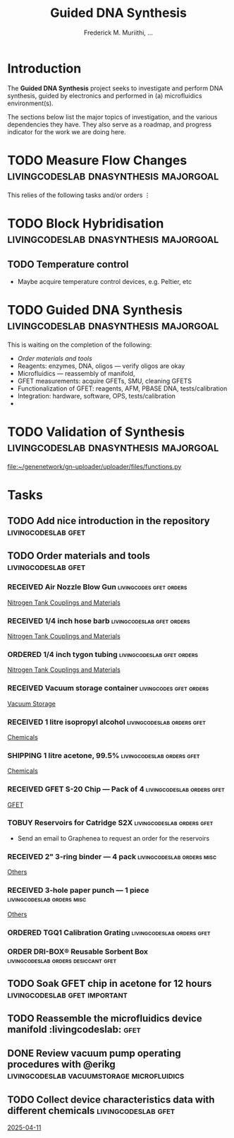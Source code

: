 #+STARTUP: content
#+TITLE: Guided DNA Synthesis
#+AUTHOR: Frederick M. Muriithi, …
#+OPTIONS: ^:{} _:{}

* Introduction

The *Guided DNA Synthesis* project seeks to investigate and perform DNA
synthesis, guided by electronics and performed in (a) microfluidics
environment(s).

The sections below list the major topics of investigation, and the various
dependencies they have. They also serve as a roadmap, and progress indicator for
the work we are doing here.

* TODO Measure Flow Changes          :livingcodeslab:dnasynthesis:majorgoal:

This relies of the following tasks and/or orders
⋮


* TODO Block Hybridisation           :livingcodeslab:dnasynthesis:majorgoal:

** TODO Temperature control
- Maybe acquire temperature control devices, e.g. Peltier, etc

* TODO Guided DNA Synthesis          :livingcodeslab:dnasynthesis:majorgoal:

This is waiting on the completion of the following:
- [[*Order materials and tools][Order materials and tools]]
- Reagents: enzymes, DNA, oligos — verify oligos are  okay
- Microfluidics — reassembly of manifold,
- GFET measurements: acquire GFETs, SMU, cleaning GFETS
- Functionalization of GFET: reagents, AFM, PBASE DNA, tests/calibration
- Integration: hardware, software, OPS, tests/calibration
- 

* TODO Validation of Synthesis       :livingcodeslab:dnasynthesis:majorgoal:
 [[file:~/genenetwork/gn-uploader/uploader/files/functions.py]]


* Tasks

** TODO Add nice introduction in the repository :livingcodeslab:gfet:
** TODO Order materials and tools :livingcodeslab:gfet:

*** RECEIVED Air Nozzle Blow Gun                  :livingcodes:gfet:orders:
 :PROPERTIES:
 :Link: https://www.amazon.com/Connection-Compressor-Accessories-Inflation-Dedusting/dp/B09BMXFV3L/
 :END:
 [[file:~/livingcodeslab/graphene_fet_microfluidics/g_fet_device/measurements_requirements.org::*Nitrogen Tank Couplings and Materials][Nitrogen Tank Couplings and Materials]]

*** RECEIVED 1/4 inch hose barb                :livingcodeslab:gfet:orders:
 :PROPERTIES:
 :Link: https://www.amazon.com/gp/aw/d/B09JNM3Q9X/
 :END:
 [[file:~/livingcodeslab/graphene_fet_microfluidics/g_fet_device/measurements_requirements.org::*Nitrogen Tank Couplings and Materials][Nitrogen Tank Couplings and Materials]]
*** ORDERED 1/4 inch tygon tubing              :livingcodeslab:gfet:orders:
 :PROPERTIES:
  :Link: https://www.amazon.com/Beduan-Pneumatic-Compressor-Transfer-10Meter/dp/B07QPRKTZQ/
 :Wrong-Link: https://www.amazon.com/Tygon-F-4040-Lubricant-Tubing-Length/dp/B000PHF06C/
 :END:
 [[file:~/livingcodeslab/graphene_fet_microfluidics/g_fet_device/measurements_requirements.org::*Nitrogen Tank Couplings and Materials][Nitrogen Tank Couplings and Materials]]
*** RECEIVED Vacuum storage container             :livingcodes:gfet:orders:
 :PROPERTIES:
 :Link: https://www.tedpella.com/desiccat_html/2275.aspx#6086
 :END:
 [[file:~/livingcodeslab/graphene_fet_microfluidics/g_fet_device/measurements_requirements.org::*Vacuum Storage][Vacuum Storage]]
*** RECEIVED 1 litre isopropyl alcohol         :livingcodeslab:orders:gfet:
 :PROPERTIES:
 :Link: https://www.fishersci.com/shop/products/isopropyl-alcohol-reagent-acs-99-5-spectrum-chemical/18603543#?keyword=isopropyl%20alcohol%2099%
 :END:
 [[file:~/livingcodeslab/graphene_fet_microfluidics/g_fet_device/measurements_requirements.org::*Chemicals][Chemicals]]
*** SHIPPING 1 litre acetone, 99.5%           :livingcodeslab:orders:gfet:
 :PROPERTIES:
 :LINK: https://www.fishersci.com/shop/products/acetone-acs-99-5-thermo-scientific/AA30698K2#?keyword=acetone
 :END:
 [[file:~/livingcodeslab/graphene_fet_microfluidics/g_fet_device/measurements_requirements.org::*Chemicals][Chemicals]]
*** RECEIVED GFET S-20 Chip — Pack of 4       :livingcodeslab:orders:gfet:
 :PROPERTIES:
 :LINK: https://www.graphenea.com/collections/buy-gfet-models-for-sensing-applications/products/gfet-s20-for-sensing-applications
 :END:
 [[file:~/livingcodeslab/graphene_fet_microfluidics/g_fet_device/measurements_requirements.org::*GFET][GFET]]
*** TOBUY Reservoirs for Catridge S2X         :livingcodeslab:orders:gfet:
 :PROPERTIES:
 :LINK: 
 :END:

 - Send an email to Graphenea to request an order for the reservoirs

*** RECEIVED 2" 3-ring binder — 4 pack        :livingcodeslab:orders:misc:
 :PROPERTIES:
 :LINK: https://www.amazon.com/Samsill-Economy-Ring-Binder-Round/dp/B07FL21L7G/
 :END:
 [[file:~/livingcodeslab/graphene_fet_microfluidics/g_fet_device/measurements_requirements.org::*Others][Others]]
*** RECEIVED 3-hole paper punch — 1 piece     :livingcodeslab:orders:misc:
 :PROPERTIES:
 :LINK: https://www.amazon.com/Officemate-Medium-Ergonomic-Capacity-90088/dp/B0006BAWUQ/
 :END:
 [[file:~/livingcodeslab/graphene_fet_microfluidics/g_fet_device/measurements_requirements.org::*Others][Others]]
*** ORDERED TGQ1 Calibration Grating          :livingcodeslab:orders:gfet:
 :PROPERTIES:
 :LINK: https://tipsnano.com/catalog/calibration/calibr/tgq1/
 :END:

*** ORDER DRI-BOX® Reusable Sorbent Box :livingcodeslab:orders:desiccant:gfet:
 :PROPERTIES:
 :LINK: https://www.tedpella.com/desiccat_html/descant.aspx#DRI-BOX
 :END:

** TODO Soak GFET chip in acetone for 12 hours :livingcodeslab:gfet:important:

** TODO Reassemble the microfluidics device manifold  :livingcodeslab::gfet:
** DONE Review vacuum pump operating procedures with @erikg :livingcodeslab:vacuumstorage:microfluidics:
** TODO Collect device characteristics data with different chemicals :livingcodeslab:gfet:
 [[file:~/work-documents/uthsc/daily_work_report_202504.org::*2025-04-11][2025-04-11]]

